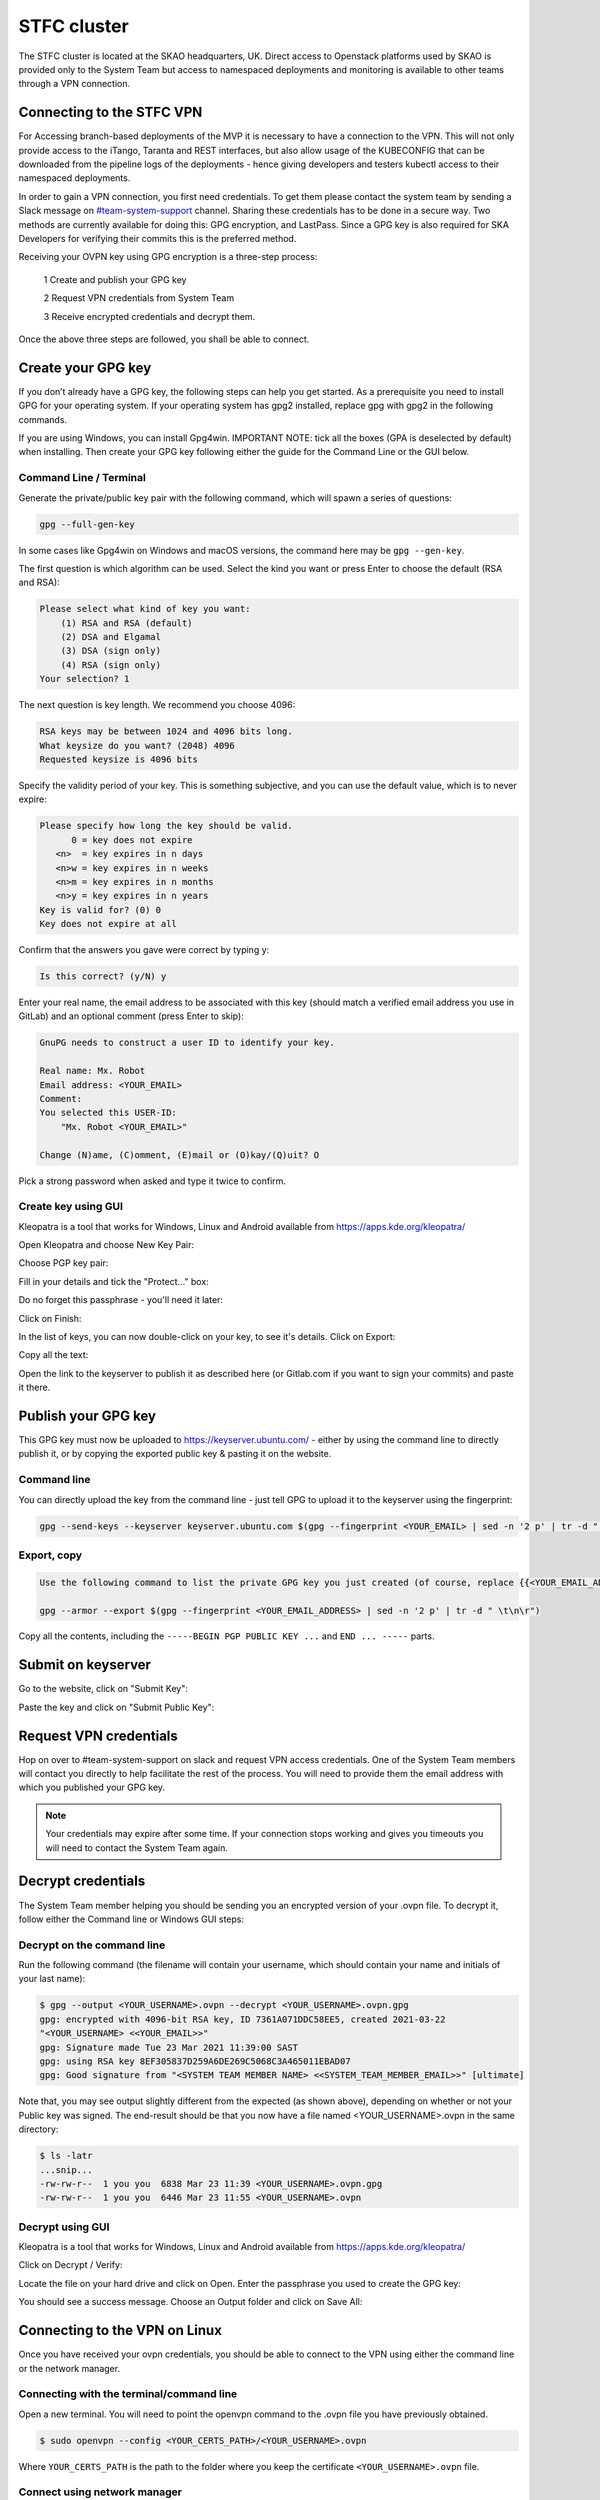 .. _monitoring-dashboards:

STFC cluster
*****************

The STFC cluster is located at the SKAO headquarters, UK. Direct access to Openstack platforms used by SKAO is provided only to the System Team but access to namespaced deployments and monitoring is available to other teams through a VPN connection.

Connecting to the STFC VPN
===============================

For Accessing branch-based deployments of the MVP it is necessary to have a connection to the VPN. This will not only provide access to the iTango, Taranta and REST interfaces, but also allow usage of the KUBECONFIG that can be downloaded from the pipeline logs of the deployments - hence giving developers and testers kubectl access to their namespaced deployments.

In order to gain a VPN connection, you first need credentials.  To get them please contact the system team by sending a Slack message on `#team-system-support <https://skao.slack.com/archives/CEMF9HXUZ>`_ channel. Sharing these credentials has to be done in a secure way. Two methods are currently available for doing this: GPG encryption, and LastPass. Since a GPG key is also required for SKA Developers for verifying their commits this is the preferred method.

Receiving your OVPN key using GPG encryption is a three-step process:

 1 Create and publish your GPG key
 
 2 Request VPN credentials from System Team
 
 3 Receive encrypted credentials and decrypt them.

Once the above three steps are followed, you shall be able to connect.

Create your GPG key
===================

If you don’t already have a GPG key, the following steps can help you get started. As a prerequisite you need to install GPG for your operating system. If your operating system has gpg2 installed, replace gpg with gpg2 in the following commands.

If you are using Windows, you can install Gpg4win. IMPORTANT NOTE: tick all the boxes (GPA is deselected by default) when installing. Then create your GPG key following either the guide for the Command Line or the GUI below.

Command Line / Terminal
-----------------------

Generate the private/public key pair with the following command, which will spawn a series of questions:

.. code-block:: bash

    gpg --full-gen-key

In some cases like Gpg4win on Windows and macOS versions, the command here may be ``gpg --gen-key``.


The first question is which algorithm can be used. Select the kind you want or press Enter to choose the default (RSA and RSA):

.. code-block:: bash

   Please select what kind of key you want:
       (1) RSA and RSA (default)
       (2) DSA and Elgamal
       (3) DSA (sign only)
       (4) RSA (sign only)
   Your selection? 1
   
The next question is key length. We recommend you choose 4096: 

.. code-block:: bash

   RSA keys may be between 1024 and 4096 bits long.
   What keysize do you want? (2048) 4096
   Requested keysize is 4096 bits

Specify the validity period of your key. This is something subjective, and you can use the default value, which is to never expire:

.. code-block:: bash

   Please specify how long the key should be valid.
         0 = key does not expire
      <n>  = key expires in n days
      <n>w = key expires in n weeks
      <n>m = key expires in n months
      <n>y = key expires in n years
   Key is valid for? (0) 0
   Key does not expire at all
   
Confirm that the answers you gave were correct by typing y:

.. code-block:: bash

   Is this correct? (y/N) y

Enter your real name, the email address to be associated with this key (should match a verified email address you use in GitLab) and an optional comment (press Enter to skip): 

.. code-block:: bash

   GnuPG needs to construct a user ID to identify your key.
 
   Real name: Mx. Robot
   Email address: <YOUR_EMAIL>
   Comment:
   You selected this USER-ID:
       "Mx. Robot <YOUR_EMAIL>"
 
   Change (N)ame, (C)omment, (E)mail or (O)kay/(Q)uit? O
   
Pick a strong password when asked and type it twice to confirm.

Create key using GUI
--------------------

Kleopatra is a tool that works for Windows, Linux and Android available from https://apps.kde.org/kleopatra/

Open Kleopatra and choose New Key Pair:

.. image:: ../images/image2021-3-25_11-20-30.png
   :align: center

Choose PGP key pair:

.. image:: ../images/image2021-3-25_11-22-25.png
   :align: center

Fill in your details and tick the "Protect..." box:

.. image:: ../images/image2021-3-25_11-23-9.png
   :align: center


Do no forget this passphrase - you'll need it later:

.. image:: ../images/image2021-3-25_11-24-24.png
   :align: center

Click on Finish:

.. image:: ../images/image2021-3-25_11-26-31.png
   :align: center

In the list of keys, you can now double-click on your key, to see it's details. Click on Export:

.. image:: ../images/image2021-3-25_11-31-28.png
   :align: center

Copy all the text:

.. image:: ../images/image2021-3-25_11-32-46.png
   :align: center

Open the link to the keyserver to publish it as described here (or Gitlab.com if you want to sign your commits) and paste it there.


Publish your GPG key
====================

This GPG key must now be uploaded to https://keyserver.ubuntu.com/ - either by using the command line to directly publish it, or by copying the exported public key & pasting it on the website.

Command line
------------

You can directly upload the key from the command line - just tell GPG to upload it to the keyserver using the fingerprint: 

.. code-block:: bash

	gpg --send-keys --keyserver keyserver.ubuntu.com $(gpg --fingerprint <YOUR_EMAIL> | sed -n '2 p' | tr -d " \t\n\r")

Export, copy
------------

.. code-block:: bash

	Use the following command to list the private GPG key you just created (of course, replace {{<YOUR_EMAIL_ADDRESS>}} with your own email address: 

	gpg --armor --export $(gpg --fingerprint <YOUR_EMAIL_ADDRESS> | sed -n '2 p' | tr -d " \t\n\r")
	
Copy all the contents, including the ``-----BEGIN PGP PUBLIC KEY ...`` and ``END ... -----`` parts.

Submit on keyserver
===================

Go to the website, click on "Submit Key":

.. image:: ../images/image2021-3-25_11-34-34.png
   :align: center


Paste the key and click on "Submit Public Key":

.. image:: ../images/image2021-3-25_11-36-20.png
   :align: center


Request VPN credentials
=======================

Hop on over to #team-system-support on slack and request VPN access credentials. One of the System Team members will contact you directly to help facilitate the rest of the process. You will need to provide them the email address with which you published your GPG key.

.. note::
   Your credentials may expire after some time. If your connection stops working and gives you timeouts you will need to contact the System Team again.

Decrypt credentials
===================

The System Team member helping you should be sending you an encrypted version of your .ovpn file. To decrypt it, follow either the Command line or Windows GUI steps:

Decrypt on the command line
---------------------------

Run the following command (the filename will contain your username, which should contain your name and initials of your last name):

.. code-block:: bash

	$ gpg --output <YOUR_USERNAME>.ovpn --decrypt <YOUR_USERNAME>.ovpn.gpg
	gpg: encrypted with 4096-bit RSA key, ID 7361A071DDC58EE5, created 2021-03-22
	"<YOUR_USERNAME> <<YOUR_EMAIL>>"
	gpg: Signature made Tue 23 Mar 2021 11:39:00 SAST
	gpg: using RSA key 8EF305837D259A6DE269C5068C3A465011EBAD07
	gpg: Good signature from "<SYSTEM TEAM MEMBER NAME> <<SYSTEM_TEAM_MEMBER_EMAIL>>" [ultimate]

Note that, you may see output slightly different from the expected (as shown above), depending on whether or not your Public key was signed. The end-result should be that you now have a file named <YOUR_USERNAME>.ovpn  in the same directory:

.. code-block:: bash

	$ ls -latr
	...snip...
	-rw-rw-r--  1 you you  6838 Mar 23 11:39 <YOUR_USERNAME>.ovpn.gpg
	-rw-rw-r--  1 you you  6446 Mar 23 11:55 <YOUR_USERNAME>.ovpn

Decrypt using GUI
-----------------

Kleopatra is a tool that works for Windows, Linux and Android available from https://apps.kde.org/kleopatra/

Click on Decrypt / Verify:

.. image:: ../images/image2021-3-25_11-42-7.png
   :align: center

Locate the file on your hard drive and click on Open. Enter the passphrase you used to create the GPG key:

.. image:: ../images/image2021-3-25_11-44-19.png
   :align: center


You should see a success message. Choose an Output folder and click on Save All:

.. image:: ../images/image2021-3-25_11-44-49.png
   :align: center


Connecting to the VPN on Linux
==============================

Once you have received your ovpn credentials, you should be able to connect to the VPN using either the command line or
the network manager.

Connecting with the terminal/command line
-----------------------------------------

Open a new terminal. You will need to point the openvpn command to the .ovpn file you have previously obtained. 

.. code-block:: bash

	$ sudo openvpn --config <YOUR_CERTS_PATH>/<YOUR_USERNAME>.ovpn
	
Where ``YOUR_CERTS_PATH`` is the path to the folder where you keep the certificate ``<YOUR_USERNAME>.ovpn`` 
file.

Connect using network manager
-----------------------------

This was tested on Ubuntu 20.04

Ensure that the following packages are installed: network-manager-openvpn, network-manager-openvpn-gnome 

Open Network settings and click on the + for VPN:

.. image:: ../images/image2021-3-12_12-57-58.png
   :align: center


From the add VPN dialog, select "Import from file..." and load the OVPN file provided, that contains the connection and authentication information (rename the resultant VPN connection to something appropriate):

.. image:: ../images/image2021-3-12_12-54-40.png
   :align: center

Activate the VPN as required under the Network Settings:

.. image:: ../images/image2021-3-12_13-2-56.png
   :align: center

Connecting to the VPN on macOS
==============================

Install TunnelBlick - follow instructions https://tunnelblick.net/cInstall.html

.. image:: ../images/tunnelblick.png
   :align: center

.. note::
   If you are running macOS 11 (Big Sur), you need to be running the latest beta version of Tunnelblick: https://tunnelblick.net/downloads.html (see how to troubleshoot issues with Big Sur)


Connecting to the VPN on Windows
================================

There are two clients by openVPN:

 * openVPN GUI: comes with the community edition of openvpn installation
 
 * openVPN Connect: distributed by the openvpn access server and includes paid features

For a simple VPN connection, it’s recommended to use openVPN GUI.

OpenVPN GUI
-----------

OpenVPN GUI used in this guide is: v11.20

Download and install openvpn gui from the official website: https://openvpn.net/community-downloads/ 

The app starts at the system tray, right click on it and select `Import file…`

.. image:: ../images/image2021-3-12_13-48-45.png
   :align: center

Select your openvpn configuration file (.ovpn)
You will see the connection in the list like below:
Choose connect to connect to the VPN

.. image:: ../images/image2021-3-12_13-49-45.png
   :align: center

After the connection is successful, the icon will turn green
If the connection is unsuccessful, open the logs and investigate the errors:

.. image:: ../images/image2021-3-12_13-50-55.png
   :align: center

Note: The openvpn GUI imports your configuration and saves it in a different location. In order to change your configuration. Please select `Edit Config` option on the menu instead of changing the original configuration file. (You could find the location in the Settings… -> Advanced window.


OpenVPN Connect
---------------

OpenVPN Connect used in this guide is: v3.2.3 (1851)

Download and install openvpn for windows from the official website: https://openvpn.net/download-open-vpn/ 

The app starts at the system tray, right click on it and select `Open app`

.. image:: ../images/image2021-3-12_13-51-38.png
   :align: center

Click on the Menu Icon

.. image:: ../images/image2021-3-12_13-52-8.png
   :align: center

Select Import Profile

.. image:: ../images/image2021-3-12_13-53-9.png
   :align: center

Choose File and upload your openvpn profile

.. image:: ../images/image2021-3-12_13-53-56.png
   :align: center

.. image:: ../images/image2021-3-12_13-54-25.png
   :align: center

u will see the connection in the main profile list as below:

.. image:: ../images/image2021-3-12_13-55-23.png
   :align: center

After enabling it (with the grayed out toggle). You don’t need to do anything in the WSL2 as it will automatically work on connections coming from your WSL2 Ubuntu installation.

To access log on the client:

.. image:: ../images/image2021-3-12_13-55-59.png
   :align: center

Troubleshooting
===============


**I get a logged error: "Bad compression stub (swap) decompression header byte: 42"**

Try commenting out compress in the .ovpn configuration file

**The VPN connection is unstable and goes up and down every few minutes**

Try switching network protocol from UDP to TCP - edit the .ovpn file and change the configuration line proto udp to proto tcp 

**All tap-windows6 adapters currently in use**

When using OpenVPN GUI, If you're seeing this when trying to connect: 

.. image:: ../images/image2021-3-25_12-44-17.png
   :align: center

it may mean that you were still connected to a different VPN (Aveiro IT for instance). You need to manually disconnect first:

.. image:: ../images/image2021-3-25_12-46-41.png
   :align: center

Try to connect now - your connection should work: 

.. image:: ../images/image2021-3-25_12-47-40.png
   :align: center
















